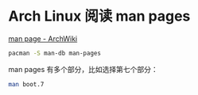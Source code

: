 * Arch Linux 阅读 man pages

[[https://wiki.archlinux.org/title/Man_page][man page - ArchWiki]]

#+BEGIN_SRC sh
pacman -S man-db man-pages
#+END_SRC

man pages 有多个部分，比如选择第七个部分：

#+BEGIN_SRC sh
man boot.7
#+END_SRC
